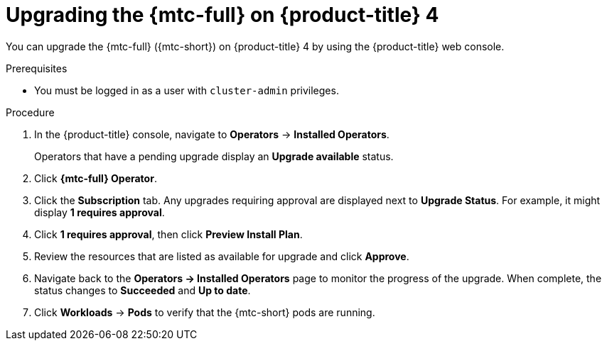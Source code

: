 // Module included in the following assemblies:
//
// * migrating_from_ocp_3_to_4/upgrading-3-4.adoc
// * migration/migrating_4_1_4/deploying-cam-4-1-4.adoc
// * migration/migrating_4_1_4/deploying-cam-4-2-4.adoc

[id="migration-upgrading-mtc-on-ocp-4_{context}"]
= Upgrading the {mtc-full} on {product-title} 4

You can upgrade the {mtc-full} ({mtc-short}) on {product-title} 4 by using the {product-title} web console.

.Prerequisites

* You must be logged in as a user with `cluster-admin` privileges.

.Procedure

. In the {product-title} console, navigate to *Operators* -> *Installed Operators*.
+
Operators that have a pending upgrade display an *Upgrade available* status.

. Click *{mtc-full} Operator*.
. Click the *Subscription* tab. Any upgrades requiring approval are displayed next to *Upgrade Status*. For example, it might display *1 requires approval*.
. Click *1 requires approval*, then click *Preview Install Plan*.
. Review the resources that are listed as available for upgrade and click *Approve*.
. Navigate back to the *Operators -> Installed Operators* page to monitor the progress of the upgrade. When complete, the status changes to *Succeeded* and *Up to date*.
ifdef::migrating-4-1-4,migrating-4-2-4[]
. Click *{mtc-full} Operator*.
. Under *Provided APIs*, locate the *Migration Controller* tile, and click *Create Instance*.
. If you are upgrading {mtc-short} on a _source_ cluster, update the following parameters in the `MigrationController` custom resource (CR) manifest:
endif::[]
ifdef::migrating-4-1-4[]
+
[source,yaml]
----
spec:
...
  migration_controller: false
  migration_ui: false
...
  deprecated_cors_configuration: true
----
endif::[]
ifdef::migrating-4-2-4[]
+
[source,yaml]
----
spec:
...
  migration_controller: false
  migration_ui: false
----
endif::[]
ifdef::migrating-4-1-4,migrating-4-2-4[]
+
You do not need to update the `MigrationController` CR manifest on the target cluster.

. Click *Create*.
endif::[]
. Click *Workloads* -> *Pods* to verify that the {mtc-short} pods are running.
